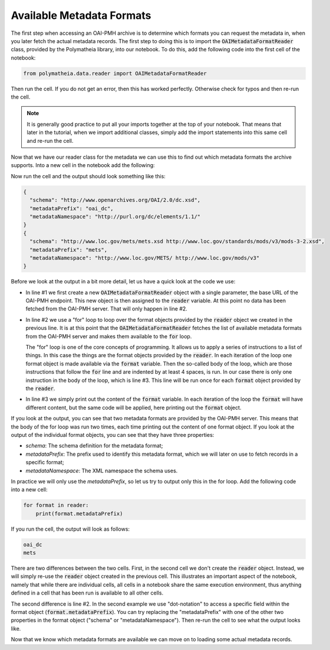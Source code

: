 Available Metadata Formats
==========================

The first step when accessing an OAI-PMH archive is to determine which formats you can request the metadata in, when you later fetch the actual metadata records. The first step to doing this is to import the :code:`OAIMetadataFormatReader` class, provided by the Polymatheia library, into our notebook. To do this, add the following code into the first cell of the notebook:

.. sourcecode:: python

    from polymatheia.data.reader import OAIMetadataFormatReader

Then run the cell. If you do not get an error, then this has worked perfectly. Otherwise check for typos and then re-run the cell.

.. note::

   It is generally good practice to put all your imports together at the top of your notebook. That means that later in the tutorial, when we import additional classes, simply add the import statements into this same cell and re-run the cell.

Now that we have our reader class for the metadata we can use this to find out which metadata formats the archive supports. Into a new cell in the notebook add the following:

.. sourcecode:: python
    :linenos:

    reader = OAIMetadataFormatReader('http://www.digizeitschriften.de/oai2/')
    for format in reader:
        print(format)

Now run the cell and the output should look something like this:

.. sourcecode:: json

    {
      "schema": "http://www.openarchives.org/OAI/2.0/dc.xsd",
      "metadataPrefix": "oai_dc",
      "metadataNamespace": "http://purl.org/dc/elements/1.1/"
    }
    {
      "schema": "http://www.loc.gov/mets/mets.xsd http://www.loc.gov/standards/mods/v3/mods-3-2.xsd",
      "metadataPrefix": "mets",
      "metadataNamespace": "http://www.loc.gov/METS/ http://www.loc.gov/mods/v3"
    }

Before we look at the output in a bit more detail, let us have a quick look at the code we use:

* In line #1 we first create a new :code:`OAIMetadataFormatReader` object with a single parameter, the base URL of the OAI-PMH endpoint. This new object is then assigned to the :code:`reader` variable. At this point no data has been fetched from the OAI-PMH server. That will only happen in line \#2.
* In line #2 we use a "for" loop to loop over the format objects provided by the :code:`reader` object we created in the previous line. It is at this point that the :code:`OAIMetadataFormatReader` fetches the list of available metadata formats from the OAI-PMH server and makes them available to the :code:`for` loop.

  The "for" loop is one of the core concepts of programming. It allows us to apply a series of instructions to a list of things. In this case the things are the format objects provided by the :code:`reader`. In each iteration of the loop one format object is made available via the :code:`format` variable. Then the so-called body of the loop, which are those instructions that follow the :code:`for` line and are indented by at least 4 spaces, is run. In our case there is only one instruction in the body of the loop, which is line #3. This line will be run once for each :code:`format` object provided by the :code:`reader`.
* In line #3 we simply print out the content of the :code:`format` variable. In each iteration of the loop the :code:`format` will have different content, but the same code will be applied, here printing out the :code:`format` object.

If you look at the output, you can see that two metadata formats are provided by the OAI-PMH server. This means that the body of the for loop was run two times, each time printing out the content of one format object. If you look at the output of the individual format objects, you can see that they have three properties:

* *schema*: The schema definition for the metadata format;
* *metadataPrefix*: The prefix used to identify this metadata format, which we will later on use to fetch records in a specific format;
* *metadataNamespace*: The XML namespace the schema uses.

In practice we will only use the *metadataPrefix*, so let us try to output only this in the for loop. Add the following code into a new cell:

.. sourcecode:: python

    for format in reader:
        print(format.metadataPrefix)

If you run the cell, the output will look as follows:

.. sourcecode:: text

    oai_dc
    mets

There are two differences between the two cells. First, in the second cell we don't create the :code:`reader` object. Instead, we will simply re-use the :code:`reader` object created in the previous cell. This illustrates an important aspect of the notebook, namely that while there are individual cells, all cells in a notebook share the same execution environment, thus anything defined in a cell that has been run is available to all other cells.

The second difference is line #2. In the second example we use "dot-notation" to access a specific field within the format object (:code:`format.metadataPrefix`). You can try replacing the "metadataPrefix" with one of the other two properties in the format object ("schema" or "metadataNamespace"). Then re-run the cell to see what the output looks like.

Now that we know which metadata formats are available we can move on to loading some actual metadata records.
